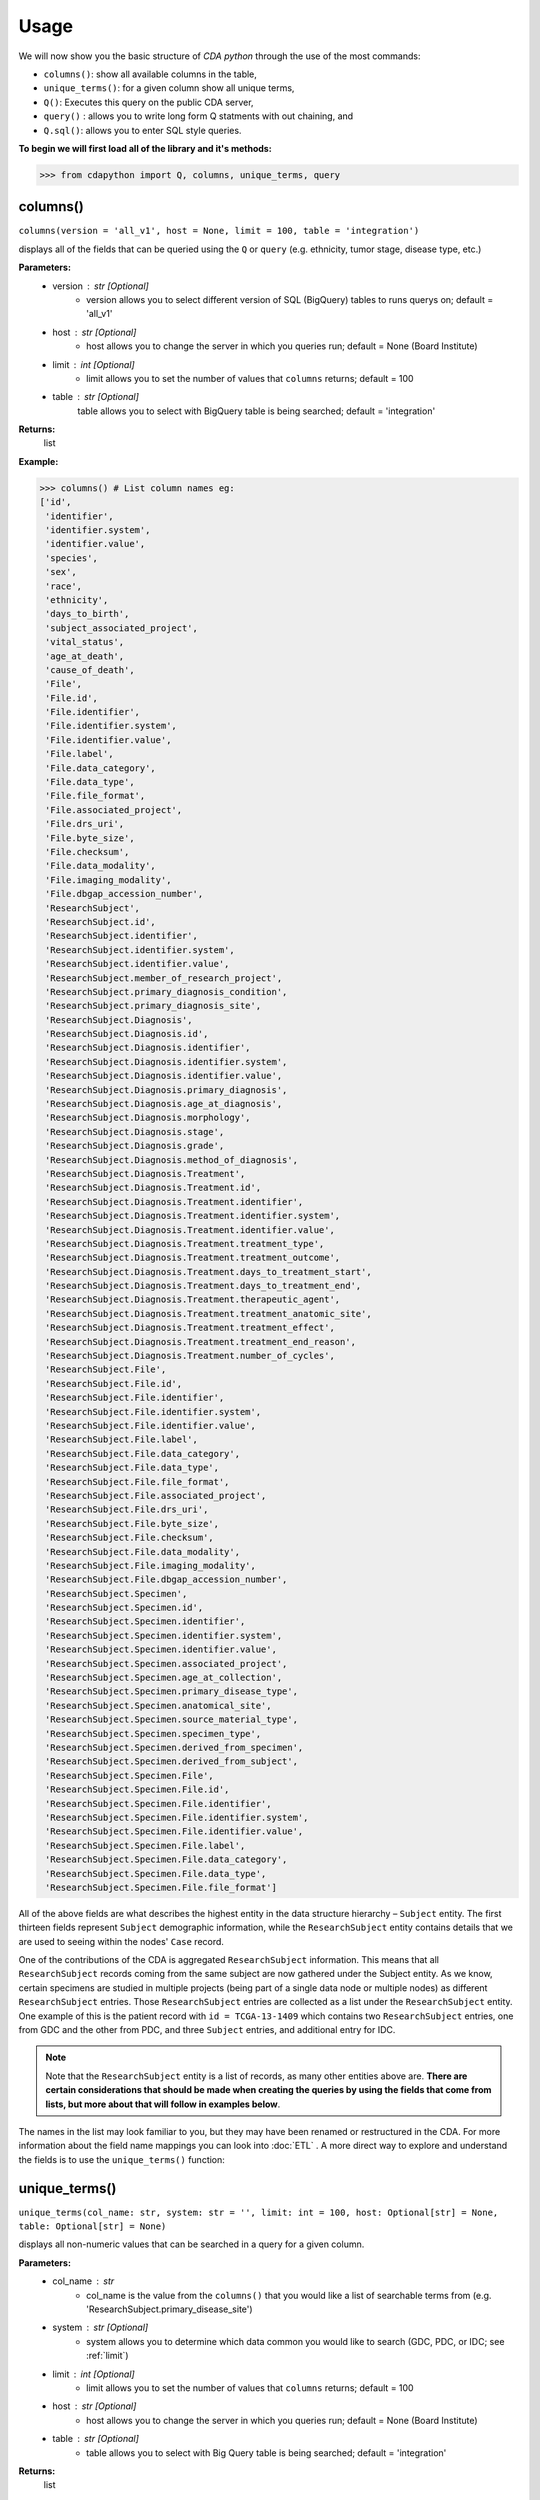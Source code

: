 =====
Usage
=====


We will now show you the basic structure of `CDA python` through the use of the most commands:

- ``columns()``: show all available columns in the table,
- ``unique_terms()``: for a given column show all unique terms,
- ``Q()``: Executes this query on the public CDA server,
- ``query()`` : allows you to write long form Q statments with out chaining, and
- ``Q.sql()``: allows you to enter SQL style queries.

**To begin we will first load all of the library and it's methods:**

>>> from cdapython import Q, columns, unique_terms, query

  
columns()
-----
``columns(version = 'all_v1', host = None, limit = 100, table = 'integration')``

displays all of the fields that can be queried using the ``Q`` or ``query`` (e.g. ethnicity, tumor stage, disease type, etc.)

**Parameters:**
   - version : str [Optional]
       - version allows you to select different version of SQL (BigQuery) tables to runs querys on; default = 'all_v1'
   - host : str [Optional]
       - host allows you to change the server in which you queries run; default = None (Board Institute)
   - limit : int [Optional]
       - limit allows you to set the number of values that ``columns`` returns; default = 100
   - table : str [Optional]
        table allows you to select with BigQuery table is being searched; default = 'integration'
**Returns:**
    list
**Example:**

>>> columns() # List column names eg:
['id',
 'identifier',
 'identifier.system',
 'identifier.value',
 'species',
 'sex',
 'race',
 'ethnicity',
 'days_to_birth',
 'subject_associated_project',
 'vital_status',
 'age_at_death',
 'cause_of_death',
 'File',
 'File.id',
 'File.identifier',
 'File.identifier.system',
 'File.identifier.value',
 'File.label',
 'File.data_category',
 'File.data_type',
 'File.file_format',
 'File.associated_project',
 'File.drs_uri',
 'File.byte_size',
 'File.checksum',
 'File.data_modality',
 'File.imaging_modality',
 'File.dbgap_accession_number',
 'ResearchSubject',
 'ResearchSubject.id',
 'ResearchSubject.identifier',
 'ResearchSubject.identifier.system',
 'ResearchSubject.identifier.value',
 'ResearchSubject.member_of_research_project',
 'ResearchSubject.primary_diagnosis_condition',
 'ResearchSubject.primary_diagnosis_site',
 'ResearchSubject.Diagnosis',
 'ResearchSubject.Diagnosis.id',
 'ResearchSubject.Diagnosis.identifier',
 'ResearchSubject.Diagnosis.identifier.system',
 'ResearchSubject.Diagnosis.identifier.value',
 'ResearchSubject.Diagnosis.primary_diagnosis',
 'ResearchSubject.Diagnosis.age_at_diagnosis',
 'ResearchSubject.Diagnosis.morphology',
 'ResearchSubject.Diagnosis.stage',
 'ResearchSubject.Diagnosis.grade',
 'ResearchSubject.Diagnosis.method_of_diagnosis',
 'ResearchSubject.Diagnosis.Treatment',
 'ResearchSubject.Diagnosis.Treatment.id',
 'ResearchSubject.Diagnosis.Treatment.identifier',
 'ResearchSubject.Diagnosis.Treatment.identifier.system',
 'ResearchSubject.Diagnosis.Treatment.identifier.value',
 'ResearchSubject.Diagnosis.Treatment.treatment_type',
 'ResearchSubject.Diagnosis.Treatment.treatment_outcome',
 'ResearchSubject.Diagnosis.Treatment.days_to_treatment_start',
 'ResearchSubject.Diagnosis.Treatment.days_to_treatment_end',
 'ResearchSubject.Diagnosis.Treatment.therapeutic_agent',
 'ResearchSubject.Diagnosis.Treatment.treatment_anatomic_site',
 'ResearchSubject.Diagnosis.Treatment.treatment_effect',
 'ResearchSubject.Diagnosis.Treatment.treatment_end_reason',
 'ResearchSubject.Diagnosis.Treatment.number_of_cycles',
 'ResearchSubject.File',
 'ResearchSubject.File.id',
 'ResearchSubject.File.identifier',
 'ResearchSubject.File.identifier.system',
 'ResearchSubject.File.identifier.value',
 'ResearchSubject.File.label',
 'ResearchSubject.File.data_category',
 'ResearchSubject.File.data_type',
 'ResearchSubject.File.file_format',
 'ResearchSubject.File.associated_project',
 'ResearchSubject.File.drs_uri',
 'ResearchSubject.File.byte_size',
 'ResearchSubject.File.checksum',
 'ResearchSubject.File.data_modality',
 'ResearchSubject.File.imaging_modality',
 'ResearchSubject.File.dbgap_accession_number',
 'ResearchSubject.Specimen',
 'ResearchSubject.Specimen.id',
 'ResearchSubject.Specimen.identifier',
 'ResearchSubject.Specimen.identifier.system',
 'ResearchSubject.Specimen.identifier.value',
 'ResearchSubject.Specimen.associated_project',
 'ResearchSubject.Specimen.age_at_collection',
 'ResearchSubject.Specimen.primary_disease_type',
 'ResearchSubject.Specimen.anatomical_site',
 'ResearchSubject.Specimen.source_material_type',
 'ResearchSubject.Specimen.specimen_type',
 'ResearchSubject.Specimen.derived_from_specimen',
 'ResearchSubject.Specimen.derived_from_subject',
 'ResearchSubject.Specimen.File',
 'ResearchSubject.Specimen.File.id',
 'ResearchSubject.Specimen.File.identifier',
 'ResearchSubject.Specimen.File.identifier.system',
 'ResearchSubject.Specimen.File.identifier.value',
 'ResearchSubject.Specimen.File.label',
 'ResearchSubject.Specimen.File.data_category',
 'ResearchSubject.Specimen.File.data_type',
 'ResearchSubject.Specimen.File.file_format']
 

All of the above fields are what describes the highest entity in the data structure hierarchy – ``Subject`` entity. The first thirteen fields represent ``Subject`` demographic information, while the ``ResearchSubject`` entity contains details that we are used to seeing within the nodes' ``Case`` record.

One of the contributions of the CDA is aggregated ``ResearchSubject`` information. This means that all ``ResearchSubject`` records coming from the same subject are now gathered under the Subject entity. As we know, certain specimens are studied in multiple projects (being part of a single data node or multiple nodes) as different ``ResearchSubject`` entries. Those ``ResearchSubject`` entries are collected as a list under the ``ResearchSubject`` entity. One example of this is the patient record with ``id = TCGA-13-1409`` which contains two ``ResearchSubject`` entries, one from GDC and the other from PDC, and three ``Subject`` entries, and additional entry for IDC.

.. note::

  Note that the ``ResearchSubject`` entity is a list of records, as many other entities above are. **There are certain considerations that should be made when  creating the queries by using the fields that come from lists, but more about that will follow in examples below**.

The names in the list may look familiar to you, but they may have been renamed or restructured in the CDA. For more information about the field name mappings you can look into :doc:`ETL` . A more direct way to explore and understand the fields is to use the ``unique_terms()`` function:
 
 
unique_terms()
-------
``unique_terms(col_name: str, system: str = '', limit: int = 100, host: Optional[str] = None, table: Optional[str] = None)``

displays all non-numeric values that can be searched in a query for a given column.

**Parameters:**
    - col_name : str
        - col_name is the value from the ``columns()`` that you would like a list of searchable terms from (e.g. 'ResearchSubject.primary_disease_site')
    - system : str [Optional]
        - system allows you to determine which data common you would like to search (GDC, PDC, or IDC; see :ref:`limit`)
    - limit : int [Optional]
        - limit allows you to set the number of values that ``columns`` returns; default = 100   
    - host : str [Optional]
        - host allows you to change the server in which you queries run; default = None (Board Institute)
    - table : str [Optional] 
        - table allows you to select with Big Query table is being searched; default = 'integration'
**Returns:**
    list
**Example:**



For each searchable field there are set values that can be searched (excluding numeric), to determine these values the ``unique_terms()`` command is used. For example if we were interested in searchable disease types at the ResearchSubject level were would type the following:

>>> unique_terms("ResearchSubject.primary_diagnosis_condition")
[None,
 'Acinar Cell Neoplasms',
 'Adenomas and Adenocarcinomas',
 'Adnexal and Skin Appendage Neoplasms',
 'Basal Cell Neoplasms',
 'Blood Vessel Tumors',
 'Breast Invasive Carcinoma',
 'Chromophobe Renal Cell Carcinoma',
 'Chronic Myeloproliferative Disorders',
 'Clear Cell Renal Cell Carcinoma',
 'Colon Adenocarcinoma',
...

.. note::
  The results of ``unique_terms()`` may not be the same a different level (Subject vs ResearchSubject vs Specimen), so ``unique_terms()`` most be searched at the same level you plan to run your query.

Additionally, you can specify a particular data node by using the ``system`` argument. For more information on data nodes/data commons see :ref:`ETL`.

>>> unique_terms("ResearchSubject.Specimen.source_material_type", system="PDC")
['Cell Lines',
 'Normal',
 'Normal Adjacent Tissue',
 'Not Reported',
 'Primary Tumor',
 'Solid Tissue Normal',
 'Tumor',
 'Xenograft Tissue']

.. warning::
 Some columns are array value or have complex values, and do not have ``unique_terms``. Arrays columns contain multiple values; an example of this would be ``File.identifier`` which as  comprised of ``system`` (which data common the information is from) and ``value`` (the id for a given file). Below is the list of column values that do have ``unique_terms``.

  
 - 'File',
 - 'File.identifier',
 - 'identifier',
 - 'ResearchSubject',
 - 'ResearchSubject.Diagnosis',
 - 'ResearchSubject.Diagnosis.Treatment',
 - 'ResearchSubject.Specimen',
 - 'ResearchSubject.Specimen.File',
 - 'ResearchSubject.Specimen.File.associated_project',
 - 'ResearchSubject.Specimen.File.identifier',
 - 'ResearchSubject.Specimen.identifier',
 - 'ResearchSubject.identifier',
 - 'subject_associated_project',
 - 'ResearchSubject.Diagnosis.identifier',
 - 'ResearchSubject.Diagnosis.Treatment.identifier',
 - 'ResearchSubject.File',
 - 'ResearchSubject.File.identifier'

Q()
----
``Q(query)``

Q lang is Language used to send query to the cda service

**Parameters:**
    - query : str
        - a query string containing a value from ``columns()`` with an comparison operator (=, !=, <, >) and a numeric/boolean/unique value form ``unique_terms``. 
**Returns:**
    cda python Q data type
    
``Q().run``

run(offset = 0, limit = 100, version = 'all_v2_1', host = None, dry_run = False, table = 'gdc-bq-sample.integration', async_call = False)

**Parameters:**
  - async_call : bool
    - async_call allows for 
  - table : str
    - table allows you to select which BigQuery table is being searched; default = ‘gdc-bq-sample.integration’
  - version : str
    - version allows you to select which version of the BigQuery table is being searched; default = ‘all_v2_1’
  - offset : int [optional] 
    - [description]. Defaults to 0.
  - limit : int, optional):
    - limit allows you to set the number of values that returns per page; default = 100
  - host : URL, [optional]
    - host allows you to change the server in which you queries run; default = None (Board Institute)
  - dry_run : bool, [optional] 
    - [description]. Defaults to False.

**Returns:**
    cda python Q data type
    
Q Comparison operators
+++++++

The following comparsion operators can be used with the `Q` or `query` command: 

+----------+---------------------------------------------------+---------------+
| operator |Description                                        |Q.sql required?|
+==========+===================================================+===============+
| =        | condition equals                                  |     no        |
+----------+---------------------------------------------------+---------------+
| !=       | condition is not equal                            |     no        |
+----------+---------------------------------------------------+---------------+
| <        | condition is less than                            |     no        |
+----------+---------------------------------------------------+---------------+
| >        | condition is greater than                         |     no        |
+----------+---------------------------------------------------+---------------+
| <=       | condition is less than or equal to                |     no        |
+----------+---------------------------------------------------+---------------+
| >=       | condition is less than or equal to                |     no        |
+----------+---------------------------------------------------+---------------+
| like     | similar to = but always wildcards ('%', '_', etc) |    yes        |
+----------+---------------------------------------------------+---------------+
| in       | compares to a set                                 |    yes        |
+----------+---------------------------------------------------+---------------+

additionally, more complex SQL can be used with the `Q.sql()`_ command. 

**Example:**

.. note::

  Any given part of a query is expressed as a string of three parts separated by spaces. **Therefore, there must be a space on both sides of the comparsion operator**. The first part of the query is interpreted as a **column name**, the second as a **comparator operator** and the third part as a **value**. If the value is a string, it needs to be put in double quotes.

Now, let's dive into the querying!

We can start by getting the record for ``id = TCGA-13-1409`` that we mentioned earlier:

>>> q = Q('id = "TCGA-13-1409"') # note the double quotes for the string value
>>> r = q.run()
>>> print(r)
Getting results from database
Total execution time: 1304 ms
QueryID: 243b307b-776b-4427-a8b3-eacb9a87b8d6
Query: SELECT all_v2_1.* FROM gdc-bq-sample.integration.all_v2_1 AS all_v2_1 WHERE (all_v2_1.id = 'TCGA-13-1409')
Offset: 0
Count: 1
Total Row Count: 1
More pages: False

We've discussed ``Q`` but not the ``.run()`` method; ``.run()`` must be called to actually process your query. After calling ``print()`` on the query result variable we see that we've got a single Subject record as a result, which is what we expect.

Let's take a look at the results:


>>> r[0]
{'id': 'TCGA-13-1409',
 'identifier': [{'system': 'GDC', 'value': 'TCGA-13-1409'},
  {'system': 'PDC', 'value': 'TCGA-13-1409'},
  {'system': 'IDC', 'value': 'TCGA-13-1409'}],
 'species': 'Homo sapiens',
 'sex': 'female',
 'race': 'white',
 'ethnicity': 'not hispanic or latino',
 'days_to_birth': '-26836',
 'subject_associated_project': ['TCGA-OV',
  'CPTAC-TCGA',
  'CPTAC-TCGA',
  'tcga_ov'],
 'vital_status': 'Dead',
 'age_at_death': '1742',
 'cause_of_death': None,
 'File': [{'id': '6850305a-e067-49fa-b617-0a4f32928352',
   'identifier': [{'system': 'GDC',
     'value': '6850305a-e067-49fa-b617-0a4f32928352'}],
   'label': '6850305a-e067-49fa-b617-0a4f32928352.vep.vcf.gz',
   'data_category': 'Simple Nucleotide Variation',
   'data_type': 'Annotated Somatic Mutation',
   'file_format': 'VCF',
   'associated_project': 'TCGA-OV',
   'drs_uri': 'drs://dg.4DFC:6850305a-e067-49fa-b617-0a4f32928352',
   'byte_size': '142504',
   'checksum': '0905d8fe02dd007065629983be81dd72',
   'data_modality': 'Genomic',
   'imaging_modality': None,
   'dbgap_accession_number': None},
  {'id': '14a0766c-6ca4-47bb-ac70-62133c30c1c5',
   'identifier': [{'system': 'GDC',
     'value': '14a0766c-6ca4-47bb-ac70-62133c30c1c5'}],
   'label': 'OV.focal_score_by_genes.txt',
   'data_category': 'Copy Number Variation',
   'data_type': 'Gene Level Copy Number Scores',
   'file_format': 'TXT',
   'associated_project': 'TCGA-OV',
   'drs_uri': 'drs://dg.4DFC:14a0766c-6ca4-47bb-ac70-62133c30c1c5',
   'byte_size': '26280573',
   'checksum': '22e40a89cdeebbc162896f1cdfe7e55e',
   'data_modality': 'Genomic',
   'imaging_modality': None,
   'dbgap_accession_number': None},
  {'id': '2e6f24c1-f5a3-4da4-83bf-457436d4927e',
   'identifier': [{'system': 'GDC',
     'value': '2e6f24c1-f5a3-4da4-83bf-457436d4927e'}],
   'label': '2e6f24c1-f5a3-4da4-83bf-457436d4927e.vcf',
   'data_category': 'Simple Nucleotide Variation',
   'data_type': 'Raw Simple Somatic Mutation',
   'file_format': 'VCF',
   'associated_project': 'TCGA-OV',
   'drs_uri': 'drs://dg.4DFC:2e6f24c1-f5a3-4da4-83bf-457436d4927e',
   'byte_size': '2679669',
   'checksum': '4ec46657a26fd3bcc27ca8fa856a591a',
   'data_modality': 'Genomic',
   'imaging_modality': None,
   'dbgap_accession_number': None},
   ...
   'ResearchSubject': [{'id': '18e0e996-8f23-4f53-94a5-dde38b550863',
   'identifier': [{'system': 'GDC',
     'value': '18e0e996-8f23-4f53-94a5-dde38b550863'}],
   'member_of_research_project': 'TCGA-OV',
   'primary_diagnosis_condition': 'Cystic, Mucinous and Serous Neoplasms',
   'primary_diagnosis_site': 'Ovary',
   'Diagnosis': [{'id': '6b0f33e6-884d-5a93-8335-9f55569790a7',
     'identifier': [{'system': 'GDC',
       'value': '6b0f33e6-884d-5a93-8335-9f55569790a7'}],
     'primary_diagnosis': 'Serous cystadenocarcinoma, NOS',
     'age_at_diagnosis': '26836',
     'morphology': '8441/3',
     'stage': None,
     'grade': 'not reported',
     'method_of_diagnosis': None,
     'Treatment': [{'id': '1140ff80-4d83-58f4-b151-0737143a0984',
       'identifier': [{'system': 'GDC',
         'value': '1140ff80-4d83-58f4-b151-0737143a0984'}],
       'treatment_type': 'Pharmaceutical Therapy, NOS',
       'treatment_outcome': None,
       'days_to_treatment_start': None,
       'days_to_treatment_end': None,
       'therapeutic_agent': None,
       'treatment_anatomic_site': None,
       'treatment_effect': None,
       'treatment_end_reason': None,
       'number_of_cycles': None},
      {'id': 'c9c78335-6d3f-52a5-92a9-c41ccbd8d4d8',
       'identifier': [{'system': 'GDC',
         'value': 'c9c78335-6d3f-52a5-92a9-c41ccbd8d4d8'}],
       'treatment_type': 'Radiation Therapy, NOS',
       'treatment_outcome': None,
       'days_to_treatment_start': None,
       'days_to_treatment_end': None,
       'therapeutic_agent': None,
       'treatment_anatomic_site': None,
       'treatment_effect': None,
       'treatment_end_reason': None,
       'number_of_cycles': None}]}],
   'File': [{'id': '6850305a-e067-49fa-b617-0a4f32928352',
     'identifier': [{'system': 'GDC',
       'value': '6850305a-e067-49fa-b617-0a4f32928352'}],
     'label': '6850305a-e067-49fa-b617-0a4f32928352.vep.vcf.gz',
     'data_category': 'Simple Nucleotide Variation',
     'data_type': 'Annotated Somatic Mutation',
     'file_format': 'VCF',
     'associated_project': 'TCGA-OV',
     'drs_uri': 'drs://dg.4DFC:6850305a-e067-49fa-b617-0a4f32928352',
     'byte_size': '142504',
     'checksum': '0905d8fe02dd007065629983be81dd72',
     'data_modality': 'Genomic',
     'imaging_modality': None,
     'dbgap_accession_number': None},
     ...
     'Specimen': [{'id': '930c3552-f960-4a57-aa35-b504807a9676',
     'identifier': [{'system': 'GDC',
       'value': '930c3552-f960-4a57-aa35-b504807a9676'}],
     'associated_project': 'TCGA-OV',
     'age_at_collection': '-26836',
     'primary_disease_type': 'Cystic, Mucinous and Serous Neoplasms',
     'anatomical_site': None,
     'source_material_type': 'Primary Tumor',
     'specimen_type': 'sample',
     'derived_from_specimen': 'initial specimen',
     'derived_from_subject': 'TCGA-13-1409',
     'File': [{'id': '04da990e-67a3-4ead-ab08-448c7118624c',
       'identifier': [{'system': 'GDC',
         'value': '04da990e-67a3-4ead-ab08-448c7118624c'}],
       'label': 'TCGA.OV.varscan.04da990e-67a3-4ead-ab08-448c7118624c.DR-10.0.protected.maf.gz',
       'data_category': 'Simple Nucleotide Variation',
       'data_type': 'Aggregated Somatic Mutation',
       'file_format': 'MAF',
       'associated_project': 'TCGA-OV',
       'drs_uri': 'drs://dg.4DFC:04da990e-67a3-4ead-ab08-448c7118624c',
       'byte_size': '216647924',
       'checksum': '431606691f638bb07d9028e6605539c7',
       'data_modality': 'Genomic',
       'imaging_modality': None,
       'dbgap_accession_number': None},
       ...
   
The record is pretty large, so we'll print out identifier values for each ``ResearchSubject`` to confirm that we have one ResearchSubject that comes from GDC, and one that comes from PDC:

>>> for research_subject in r[0]['ResearchSubject']:
>>>     print(research_subject['identifier'])
[{'system': 'GDC', 'value': '18e0e996-8f23-4f53-94a5-dde38b550863'}]
[{'system': 'PDC', 'value': '3a36a497-63d7-11e8-bcf1-0a2705229b82'}]

The values represent ResearchSubject IDs and are equivalent to case_id values in data commons.

.. warning::
  In some instances the results will return multiple pages, if this is the case you must include ``next_page()`` in you loop. An example of looping with ``next_page()`` can be found here.

Now that we can create a query with ``Q()`` function, let's see how we can combine multiple conditions.

And, Or and From operators
++++
There are three operators available:
 * ``And()``
 * ``Or()``
 * ``From()``

The following examples show how those operators work in practice.


Example Query 1: And
+++++++
**Find data for subjects who were diagnosed after the age of 50 and who were investigated as part of the TCGA-OV project.**

.. code-block:: python

 
 >>> q1 = Q('ResearchSubject.Diagnosis.age_at_diagnosis > 50*365')
 >>> q2 = Q('ResearchSubject.member_of_research_project = "TCGA-OV"')
 
 >>> q = q1.And(q2)
 >>> r = q.run()
 
 >>> print(r)
 
 Getting results from database
 
 Total execution time: 10550 ms
 
 QueryID: d43dd6bc-cab5-43c0-a683-ff32c5a6f621
 Query: SELECT all_v2_1.* FROM gdc-bq-sample.integration.all_v2_1 AS all_v2_1, UNNEST(ResearchSubject) AS _ResearchSubject, UNNEST(_ResearchSubject.Diagnosis) AS _Diagnosis WHERE ((_Diagnosis.age_at_diagnosis > 50*365) AND (_ResearchSubject.member_of_research_project = 'TCGA-OV'))
 Offset: 0
 Count: 100
 Total Row Count: 461
 More pages: False


Example Query 2: And continued
+++++++
**Find data for donors with melanoma (Nevi and Melanomas) diagnosis and who were diagnosed before the age of 30.**

.. code-block:: python

 >>> q1 = Q('ResearchSubject.Specimen.primary_disease_type = "Nevi and Melanomas"')
 >>> q2 = Q('ResearchSubject.Diagnosis.age_at_diagnosis < 30*365')
 
 >>> q = q1.And(q2)
 >>> r = q.run()
 
 >>> print(r)
 
 Getting results from database
 
 Total execution time: 11287 ms
 
 QueryID: 02c118d4-08ac-442f-bc79-71b794bab6bc
 Query: SELECT all_v2_1.* FROM gdc-bq-sample.integration.all_v2_1 AS all_v2_1, UNNEST(ResearchSubject) AS _ResearchSubject, UNNEST(_ResearchSubject.Specimen) AS _Specimen, UNNEST(_ResearchSubject.Diagnosis) AS _Diagnosis WHERE ((_Specimen.primary_disease_type = 'Nevi and Melanomas') AND (_Diagnosis.age_at_diagnosis < 30*365))
 Offset: 0
 Count: 100
 Total Row Count: 663
 More pages: False


In addition, we can check how many records come from particular systems by adding one more condition to the query:

.. code-block:: python

 >>> q1 = Q('ResearchSubject.Specimen.primary_disease_type = "Nevi and Melanomas"')
 >>> q2 = Q('ResearchSubject.Diagnosis.age_at_diagnosis < 30*365')
 >>> q3 = Q('ResearchSubject.Specimen.identifier.system = "GDC"')
 
 >>> q = q1.And(q2.And(q3))
 >>> r = q.run()
 
 >>> print(r)
 
 
 Getting results from database
 
 Total execution time: 9604 ms
 
 QueryID: 2cd1f165-f6f5-49e4-b699-b4df191a540f
 Query: SELECT all_v2_1.* FROM gdc-bq-sample.integration.all_v2_1 AS all_v2_1, UNNEST(ResearchSubject) AS _ResearchSubject, UNNEST(_ResearchSubject.Specimen) AS _Specimen, UNNEST(_ResearchSubject.Diagnosis) AS _Diagnosis, UNNEST(_Specimen.identifier) AS _identifier WHERE ((_Specimen.primary_disease_type = 'Nevi and Melanomas') AND ((_Diagnosis.age_at_diagnosis < 30*365) AND (_identifier.system = 'GDC')))
 Offset: 0
 Count: 100
 Total Row Count: 663
 More pages: False


By comparing the ``Count`` value of the two results we can see that all the Subjects returned in the initial query are coming from the GDC.

To explore the results further, we can fetch the Subject JSON objects by iterating through the results:

.. code-block:: python

 >>> projects = set()
 
 >>> for subject in r:
 >>>     research_subjects = subject['ResearchSubject']
 >>>     for rs in research_subjects:
 >>>         projects.add(rs['member_of_research_project'])
 
 >>> print(projects)
 {'FM-AD', 'TCGA-SKCM'}


The output shows the projects where Nevi and Melanomas cases appear.

Example Query 3: Or
+++++++

**Identify all samples that meet the following conditions:**

* **Sample is from primary tumor**
* **Disease is ovarian or breast cancer**
* **Subjects are females under the age of 60 years**

.. code-block:: python

 >>> tumor_type = Q('ResearchSubject.Specimen.source_material_type = "Primary Tumor"')
 >>> disease1 = Q('ResearchSubject.primary_disease_site = "Ovary"')
 >>> disease2 = Q('ResearchSubject.primary_disease_site = "Breast"')
 >>> demographics1 = Q('sex = "female"')
 >>> demographics2 = Q('days_to_birth > -60*365') # note that days_to_birth is a negative value
 
 >>> q1 = tumor_type.And(demographics1.And(demographics2))
 >>> q2 = disease1.Or(disease2)
 >>> q = q1.And(q2)
 
 >>> r = q.run()
 >>> print(r)
 
 Getting results from database
 
 Total execution time: 20529 ms
 
 QueryID: 2b325482-f764-4675-aebe-43f7e8d4004a
 Query: SELECT all_v2_1.* FROM gdc-bq-sample.integration.all_v2_1 AS all_v2_1, UNNEST(ResearchSubject) AS _ResearchSubject, UNNEST(_ResearchSubject.Specimen) AS _Specimen WHERE (((_Specimen.source_material_type = 'Primary Tumor') AND ((all_v2_1.sex = 'female') AND (all_v2_1.days_to_birth > -60*365))) AND ((_ResearchSubject.primary_diagnosis_site = 'Ovary') OR (_ResearchSubject.primary_diagnosis_site = 'Breast')))
 Offset: 0
 Count: 100
 Total Row Count: 28040
 More pages: True


In this case, we have a result that contains more than 100 records which is the default page size. To load the next 100 records, we can use the ``next_page()`` method:

.. code-block:: python

 >>> r2 = r.next_page()
 
 >>> print(r2)
 
 QueryID: 92f1a560-5385-49d9-a477-286c16f7f67c
        Query: SELECT all_v2_1.* FROM gdc-bq-sample.integration.all_v2_1 AS all_v2_1, UNNEST(ResearchSubject) AS _ResearchSubject, UNNEST(_ResearchSubject.Specimen) AS _Specimen WHERE (((_Specimen.source_material_type = 'Primary Tumor') AND ((all_v2_1.sex = 'female') AND (all_v2_1.days_to_birth > -60*365))) AND ((_ResearchSubject.primary_diagnosis_site = 'Ovary') OR (_ResearchSubject.primary_diagnosis_site = 'Breast')))
        Offset: 100
        Count: 100
        Total Row Count: 28040
        More pages: True


Alternatively, we can use the ``offset`` argument to specify the record to start from:

.. code-block:: python
 ...
 >>> r = q.run(offset=100)
 >>> print(r)
 
 Getting results from database

Total execution time: 4278 ms

        QueryID: ee2150d8-11fb-4720-a0b3-0352f2d4a38f
        Query: SELECT all_v2_1.* FROM gdc-bq-sample.integration.all_v2_1 AS all_v2_1, UNNEST(ResearchSubject) AS _ResearchSubject, UNNEST(_ResearchSubject.Specimen) AS _Specimen WHERE (((_Specimen.source_material_type = 'Primary Tumor') AND ((all_v2_1.sex = 'female') AND (all_v2_1.days_to_birth > -60*365))) AND ((_ResearchSubject.primary_diagnosis_site = 'Ovary') OR (_ResearchSubject.primary_diagnosis_site = 'Breast')))
        Offset: 100
        Count: 100
        Total Row Count: 28040
        More pages: True


Example Query 4: From
+++++

**Find data for donors with "Ovarian Serous Cystadenocarcinoma" with proteomic and genomic data.**

.. note::
  **Disease type values denoting the same disease groups can be completely different within different systems. This is where CDA features come into play.** We first start by exploring the values available for this particular field in both systems.

>>> unique_terms('ResearchSubject.primary_diagnosis_condition', system="GDC",limit=10)
[None,
 'Acinar Cell Neoplasms',
 'Adenomas and Adenocarcinomas',
 'Adnexal and Skin Appendage Neoplasms',
 'Basal Cell Neoplasms',
 'Blood Vessel Tumors',
 'Chronic Myeloproliferative Disorders',
 'Complex Epithelial Neoplasms',
 'Complex Mixed and Stromal Neoplasms',
 'Cystic, Mucinous and Serous Neoplasms']
 
 
Since “Ovarian Serous Cystadenocarcinoma” doesn’t appear in GDC values let's take a look into the PDC:

>>> unique_terms('ResearchSubject.primary_diagnosis_condition', system="PDC")
['Acute Myeloid Leukemia',
 'Breast Invasive Carcinoma',
 'Chromophobe Renal Cell Carcinoma',
 'Clear Cell Renal Cell Carcinoma',
 'Colon Adenocarcinoma',
 'Early Onset Gastric Cancer',
 'Glioblastoma',
 'Head and Neck Squamous Cell Carcinoma',
 'Hepatocellular Carcinoma ',
 'Lung Adenocarcinoma',
 'Lung Squamous Cell Carcinoma',
 'Oral Squamous Cell Carcinoma',
 'Other',
 'Ovarian Serous Cystadenocarcinoma',
 'Pancreatic Ductal Adenocarcinoma',
 'Papillary Renal Cell Carcinoma',
 'Pediatric/AYA Brain Tumors',
 'Rectum Adenocarcinoma',
 'Uterine Corpus Endometrial Carcinoma']
 
After examining the output, we see that it does come from the PDC. Hence, if we could first identify the data that has research subjects found within the PDC that have this particular disease type, and then further narrow down the results to include only the portion of the data that is present in GDC, we could get the records that we are looking for.

.. code-block:: python

 >>> q1 = Q('ResearchSubject.primary_diagnosis_condition = "Ovarian Serous Cystadenocarcinoma"')
 >>> q2 = Q('ResearchSubject.identifier.system = "PDC"')
 >>> q3 = Q('ResearchSubject.identifier.system = "GDC"')
 
 >>> q = q3.From(q1.And(q2))
 >>> r = q.run()
 
 >>> print(r)
 Getting results from database

Total execution time: 35006 ms

        QueryID: a2ce5a91-bca5-411e-ad51-b6039ced6d5e
        Query: SELECT all_v2_1.* FROM (SELECT all_v2_1.* FROM gdc-bq-sample.integration.all_v2_1 AS all_v2_1, UNNEST(ResearchSubject) AS _ResearchSubject, UNNEST(_ResearchSubject.identifier) AS _identifier WHERE ((_ResearchSubject.primary_diagnosis_condition = 'Ovarian Serous Cystadenocarcinoma') AND (_identifier.system = 'PDC'))) AS all_v2_1, UNNEST(ResearchSubject) AS _ResearchSubject, UNNEST(_ResearchSubject.identifier) AS _identifier WHERE (_identifier.system = 'GDC')
        Offset: 0
        Count: 100
        Total Row Count: 275
        More pages: True

As you can see, this is achieved by utilizing ``From`` operator. The ``From`` operator allows us to create queries from results of other queries. This is particularly useful when working with conditions that involve a single field which can take multiple different values for different items in a list that is being part of, e.g. we need ``ResearchSubject.identifier.system`` to be both “PDC” and “GDC” for a single Subject. In such cases, ``And`` operator can’t help because it will return those entries where the field takes both values, which is zero entries.

 >>> r = q1.run()
 >>> r = q1.run(limit=2)            # Limit to two results per page
 
 >>> r.sql   # Return SQL string used to generate the query e.g.
 "SELECT all_v2_1.* FROM gdc-bq-sample.integration.all_v2_1 AS all_v2_1, UNNEST(ResearchSubject) AS _ResearchSubject WHERE (_ResearchSubject.primary_diagnosis_condition = 'Ovarian Serous Cystadenocarcinoma')"
 
 >>> print(r) # Prints some brief information about the result page eg:
 QueryID: 0d080ca0-1298-4da1-8654-593c92fad1f0
        Query: SELECT all_v2_1.* FROM gdc-bq-sample.integration.all_v2_1 AS all_v2_1, UNNEST(ResearchSubject) AS _ResearchSubject WHERE (_ResearchSubject.primary_diagnosis_condition = 'Ovarian Serous Cystadenocarcinoma')
        Offset: 0
        Count: 2
        Total Row Count: 283
        More pages: True
 
 >>> r[0] # Returns nth result of this page as a Python dict e.g.
 {'id': 'TCGA-61-1724',
 'identifier': [{'system': 'GDC', 'value': 'TCGA-61-1724'},
  {'system': 'PDC', 'value': 'TCGA-61-1724'}],
 'species': 'Homo sapiens',
 'sex': 'female',
 'race': 'white',
 'ethnicity': 'not hispanic or latino',
 'days_to_birth': '-17168',
 'subject_associated_project': ['TCGA-OV', 'CPTAC-TCGA', 'CPTAC-TCGA'],
 'vital_status': 'Dead',
 'age_at_death': '637',
 'cause_of_death': None,
 'File': [{'id': '14a0766c-6ca4-47bb-ac70-62133c30c1c5',
   'identifier': [{'system': 'GDC',
     'value': '14a0766c-6ca4-47bb-ac70-62133c30c1c5'}],
   'label': 'OV.focal_score_by_genes.txt',
   'data_category': 'Copy Number Variation',
   'data_type': 'Gene Level Copy Number Scores',
   'file_format': 'TXT',
   'associated_project': 'TCGA-OV',
   'drs_uri': 'drs://dg.4DFC:14a0766c-6ca4-47bb-ac70-62133c30c1c5',
   'byte_size': '26280573',
   'checksum': '22e40a89cdeebbc162896f1cdfe7e55e',
   'data_modality': 'Genomic',
   'imaging_modality': None,
   'dbgap_accession_number': None},
   ...
  
 >>> r.pretty_print(0) # Prints the nth result nicely
 {
    "id": "TCGA-61-1724",
    "identifier": [
        {
            "system": "GDC",
            "value": "TCGA-61-1724"
        },
        {
            "system": "PDC",
            "value": "TCGA-61-1724"
        }
    ],
    "species": "Homo sapiens",
    "sex": "female",
    "race": "white",
    "ethnicity": "not hispanic or latino",
    "days_to_birth": "-17168",
    "subject_associated_project": [
        "TCGA-OV",
        "CPTAC-TCGA",
        "CPTAC-TCGA"
    ],
    "vital_status": "Dead",
    "age_at_death": "637",
    "cause_of_death": null,
    "File": [
        {
            "id": "14a0766c-6ca4-47bb-ac70-62133c30c1c5",
            "identifier": [
                {
                    "system": "GDC",
                    "value": "14a0766c-6ca4-47bb-ac70-62133c30c1c5"
                }
            ],
            "label": "OV.focal_score_by_genes.txt",
            "data_category": "Copy Number Variation",
            "data_type": "Gene Level Copy Number Scores",
            "file_format": "TXT",
            "associated_project": "TCGA-OV",
            "drs_uri": "drs://dg.4DFC:14a0766c-6ca4-47bb-ac70-62133c30c1c5",
            "byte_size": "26280573",
            "checksum": "22e40a89cdeebbc162896f1cdfe7e55e",
            "data_modality": "Genomic",
            "imaging_modality": null,
            "dbgap_accession_number": null
        },
    ...
   
 >>> r2 = r.next_page()  # Fetches the next page of results
 >>> print(r2)
 QueryID: 0d080ca0-1298-4da1-8654-593c92fad1f0
        Query: SELECT all_v2_1.* FROM gdc-bq-sample.integration.all_v2_1 AS all_v2_1, UNNEST(ResearchSubject) AS _ResearchSubject WHERE (_ResearchSubject.primary_diagnosis_condition = 'Ovarian Serous Cystadenocarcinoma')
        Offset: 2
        Count: 2
        Total Row Count: 283
        More pages: True


Example Query 5: From continued (IDC)
+++++

**Find data for donors with "Ovarian Serous Cystadenocarcinoma" with proteomic and imaging data.**

So now we would like to repeat the previouse query but this time identify cases that are also in IDC. As noted before disease type value denoting the same disease groups can be completely different within different systems. So let's explore the values available for this particular field in IDC.

>>> unique_terms('ResearchSubject.primary_disease_type', system="IDC",limit=10)
[]

Oh no! looks like we have an empty set. This is because IDC does not have `ResearchSubject` (or Specimen) intities, only Subject intities (see .. ref:: here `ETL` for more information). So, let try the same code as `Example Query 4: From`_ but change the ``ResearchSubject.identifier.system`` to **IDC** instead of **GDC**. 

.. code-block:: python
  q1 = Q('ResearchSubject.primary_diagnosis_condition = "Ovarian Serous Cystadenocarcinoma"')

  q2 = Q('ResearchSubject.identifier.system = "PDC"')
  q3 = Q('ResearchSubject.identifier.system = "IDC"')
  
  q = q3.From(q1.And(q2))
  r = q.run()
  
  print(r)
  
  Getting results from database

Total execution time: 8746 ms

        QueryID: fc470d8d-a23d-4711-a79e-101226253108
        Query: SELECT all_v2_1.* FROM (SELECT all_v2_1.* FROM gdc-bq-sample.integration.all_v2_1 AS all_v2_1, UNNEST(ResearchSubject) AS _ResearchSubject, UNNEST(_ResearchSubject.identifier) AS _identifier WHERE ((_ResearchSubject.primary_diagnosis_condition = 'Ovarian Serous Cystadenocarcinoma') AND (_identifier.system = 'PDC'))) AS all_v2_1, UNNEST(ResearchSubject) AS _ResearchSubject, UNNEST(_ResearchSubject.identifier) AS _identifier WHERE (_identifier.system = 'IDC')
        Offset: 0
        Count: 0
        Total Row Count: 0
        More pages: False


Hmm, zero results. Looks like we made a similar mistake and once again included `ResearchSubject`. If we look at the available searchable fields again using ``columns()``, we will see that there is another field named ``identifier.system`` at the Subject level. So, let's try that:

.. code-block:: python
  q1 = Q('ResearchSubject.primary_diagnosis_condition = "Ovarian Serous Cystadenocarcinoma"')
  q2 = Q('ResearchSubject.identifier.system = "PDC"')
  q3 = Q('identifier.system = "IDC"')
  
  q = q3.From(q1.And(q2))
  r = q.run()
  
  print(r)
  
  Getting results from database

Total execution time: 17130 ms

        QueryID: 92c68759-8516-4b12-bbcd-4554495f4748
        Query: SELECT all_v2_1.* FROM (SELECT all_v2_1.* FROM gdc-bq-sample.integration.all_v2_1 AS all_v2_1, UNNEST(ResearchSubject) AS _ResearchSubject, UNNEST(_ResearchSubject.identifier) AS _identifier WHERE ((_ResearchSubject.primary_diagnosis_condition = 'Ovarian Serous Cystadenocarcinoma') AND (_identifier.system = 'PDC'))) AS all_v2_1, UNNEST(identifier) AS _identifier WHERE (_identifier.system = 'IDC')
        Offset: 0
        Count: 37
        Total Row Count: 37
        More pages: False


After a quick fix we now have 37 cases.


Example query 6: Return all data
++++

In some instances you may want to return all of the data to build/process your own database. This can be done by queries for data in any of the Data Commons using the ``identifier.system`` columns and ``OR`` operator.

.. code-block:: python
  q = query('identifier.system = "GDC" OR identifier.system = "PDC" OR identifier.system = "IDC"')
  r = q.run()
  r
  
  Getting results from database
  
  Total execution time: 25049 ms
  
  QueryID: 211bf374-62bd-477e-8bc6-5c7954eb587f
  Query: SELECT all_v1.* FROM gdc-bq-sample.integration.all_v1 AS all_v1, UNNEST(identifier) AS _identifier WHERE (((_identifier.system = 'GDC') OR (_identifier.system = 'PDC')) OR (_identifier.system = 'IDC'))
  Offset: 0
  Count: 100
  Total Row Count: 104731
  More pages: True

query()
-----

To ease the query writing process, we have also implimented ``query`` which allows ``AND``, ``OR`` and ``FROM`` to be included in the query string without the need of an additional step to use operators. The following `Q` query:

.. code-block:: python
 
 >>> q1 = Q('ResearchSubject.Specimen.primary_disease_type = "Nevi and Melanomas"')
 >>> q2 = Q('ResearchSubject.Diagnosis.age_at_diagnosis < 30*365')
 >>> q3 = Q('ResearchSubject.Specimen.identifier.system = "GDC"')
 
 >>> q = q1.And(q2.And(q3))
 
can be rewritten using the `query` function:

>>> query('ResearchSubject.Specimen.primary_disease_type = "Nevi and Melanomas" AND ResearchSubject.Diagnosis.age_at_diagnosis < 30*365 AND ResearchSubject.identifier.system = "GDC"')
>>> result = q1.run()

Q.sql()
-----

In some cases more complex queries are required, and for that purpose we have implimented ``Q.sql()`` which takes in a SQL style query

.. code-block:: python

 r1 = Q.sql("""
 SELECT
 *
 FROM gdc-bq-sample.cda_mvp.v1, UNNEST(ResearchSubject) AS _ResearchSubject
 WHERE (_ResearchSubject.primary_disease_type = 'Adenomas and Adenocarcinomas')
 """)
 
 >>> r1.pretty_print(0)
 { 'Diagnosis': [],
  'ResearchSubject': [ { 'Diagnosis': [],
                         'Specimen': [],
                         'associated_project': 'CGCI-HTMCP-CC',
                         'id': '4d54f72c-e8ac-44a7-8ab9-9f20001750b3',
                         'identifier': [ { 'system': 'GDC',
                                           'value': '4d54f72c-e8ac-44a7-8ab9-9f20001750b3'}],
                         'primary_disease_site': 'Cervix uteri',
                         'primary_disease_type': 'Adenomas and '
                                                 'Adenocarcinomas'}],
  'Specimen': [],
  'associated_project': 'CGCI-HTMCP-CC',
  'days_to_birth': None,
  'ethnicity': None,
  'id': 'HTMCP-03-06-02177',
  'id_1': '4d54f72c-e8ac-44a7-8ab9-9f20001750b3',
  'identifier': [ { 'system': 'GDC',
                    'value': '4d54f72c-e8ac-44a7-8ab9-9f20001750b3'}],
  'primary_disease_site': 'Cervix uteri',
  'primary_disease_type': 'Adenomas and Adenocarcinomas',
  'race': None,
  'sex': None}

Test queries
----

Test query 1
+++++

**Find data from all Subjects who have been treated with "Radiation Therapy, NOS" and have both genomic and proteomic data.**

.. toggle-header::

  :header: Example 1 **Show/Hide Code**
    
    .. code-block:: python
    
      q1 = Q('ResearchSubject.Diagnosis.Treatment.treatment_type = "Radiation Therapy, NOS"')
      q2 = Q('ResearchSubject.identifier.system = "PDC"')
      q3 = Q('ResearchSubject.identifier.system = "GDC"')
      
      q = q2.From(q1.And(q3))
      r = q.run()
      
      print(r)
      
      Getting results from database
      
      Total execution time: 27414 ms
      
      QueryID: a8eabfc7-7258-45cb-8570-763ec4d1926c
      Query: SELECT all_v1.* FROM (SELECT all_v1.* FROM gdc-bq-sample.integration.all_v1 AS all_v1, UNNEST(ResearchSubject) AS _ResearchSubject, UNNEST(_ResearchSubject.Diagnosis) AS _Diagnosis, UNNEST(_Diagnosis.Treatment) AS _Treatment, UNNEST(_ResearchSubject.identifier) AS _identifier WHERE ((_Treatment.treatment_type = 'Radiation Therapy, NOS') AND (_identifier.system = 'GDC'))) AS all_v1, UNNEST(ResearchSubject) AS _ResearchSubject, UNNEST(_ResearchSubject.identifier) AS _identifier WHERE (_identifier.system = 'PDC')
      Offset: 0
      Count: 100
      Total Row Count: 369
      More pages: True


Test query 2
+++++

**Find data from TCGA-BRCA project, with donors over the age of 50 with imaging data**

.. code-block:: python
  q1 = Q('ResearchSubject.associated_project = "TCGA-BRCA"')
  q2 = Q('days_to_birth > -50*365')
  q3 = Q('identifier.system = "IDC"')
  
  q = q3.From(q1.And(q2))
  r = q.run()
  
  print(r)
  
  Getting results from database
  
  Total execution time: 24125 ms
  
  QueryID: a5de2545-2b5e-476c-9e92-b768d058f603
  Query: SELECT all_v1.* FROM (SELECT all_v1.* FROM gdc-bq-sample.integration.all_v1 AS all_v1, UNNEST(ResearchSubject) AS _ResearchSubject WHERE ((_ResearchSubject.associated_project = 'TCGA-BRCA') AND (all_v1.days_to_birth < -50*365))) AS all_v1, UNNEST(identifier) AS _identifier WHERE (_identifier.system = 'IDC')
  Offset: 0
  Count: 88
  Total Row Count: 88
  More pages: False


Pointing to a custom CDA instance
----

``.run()`` will execute the query on the public `CDA API <https://cda.cda-dev.broadinstitute.org/api/cda/v1/>_.

``.run("http://localhost:8080")`` will execute the query on a CDA server running at
``http://localhost:8080``.

Quick Explanation on UNNEST usage in BigQuery
----

Using Q in the CDA client will echo the generated SQL statement that may contain multiple `UNNEST` inclusions
when including a dot(.) structure which may need a quick explanation.
UNNEST is similar to unwind in which embedded data structures must be flattend to appear in a table or Excel file.
Note; The following call using the SQL endpoint is not the preferred method to execute a nested attribute query in BigQuery.
The Q language DSL abstracts the required unnesting that exists in a Record. In BigQuery, structures must be represented in an UNNEST syntax such that:
``A.B.C.D`` must be unwound to ``SELECT (_C.D)`` in the following fashion: 

```
SELECT (_C.D) 
from TABLE, UNNEST(A) AS _A, UNNEST(_A.B) as _B, UNNEST(_B.C) as _C
```

``ResearchSubject.Specimen.source_material_type`` represents a complex record that needs to unwound in SQL syntax to be queried on properly when using SQL.

```
SELECT DISTINCT(_Specimen.source_material_type) 
FROM gdc-bq-sample.cda_mvp.v3, 
UNNEST(ResearchSubject) AS _ResearchSubject,
UNNEST(_ResearchSubject.Specimen) AS _Specimen
```

Test query answers
----

Test query 1
+++++
**Find data from all Subjects who have been treated with "Radiation Therapy, NOS" and have both genomic and proteomic data.**

.. code-block:: python

  q1 = Q('ResearchSubject.Diagnosis.Treatment.treatment_type = "Radiation Therapy, NOS"')
  q2 = Q('ResearchSubject.identifier.system = "PDC"')
  q3 = Q('ResearchSubject.identifier.system = "GDC"')
  
  q = q2.From(q1.And(q3))
  r = q.run()
  
  print(r)
  
  Getting results from database
  
  Total execution time: 27414 ms
  
  QueryID: a8eabfc7-7258-45cb-8570-763ec4d1926c
  Query: SELECT all_v1.* FROM (SELECT all_v1.* FROM gdc-bq-sample.integration.all_v2_1 AS all_v2_1, UNNEST(ResearchSubject) AS _ResearchSubject, UNNEST(_ResearchSubject.Diagnosis) AS _Diagnosis, UNNEST(_Diagnosis.Treatment) AS _Treatment, UNNEST(_ResearchSubject.identifier) AS _identifier WHERE ((_Treatment.treatment_type = 'Radiation Therapy, NOS') AND (_identifier.system = 'GDC'))) AS all_v1, UNNEST(ResearchSubject) AS _ResearchSubject, UNNEST(_ResearchSubject.identifier) AS _identifier WHERE (_identifier.system = 'PDC')
  Offset: 0
  Count: 100
  Total Row Count: 369
  More pages: True


Test query 2
+++++

**Find data from TCGA-BRCA project, with donors over the age of 50 with imaging data**

.. code-block:: python

  q1 = Q('ResearchSubject.associated_project = "TCGA-BRCA"')
  q2 = Q('days_to_birth > -50*365')
  q3 = Q('identifier.system = "IDC"')
  
  q = q3.From(q1.And(q2))
  r = q.run()
  
  print(r)
  
  Getting results from database
  
  Total execution time: 24125 ms
  
  QueryID: a5de2545-2b5e-476c-9e92-b768d058f603
  Query: SELECT all_v1.* FROM (SELECT all_v1.* FROM gdc-bq-sample.integration.all_v2_1 AS all_v2_1, UNNEST(ResearchSubject) AS _ResearchSubject WHERE ((_ResearchSubject.associated_project = 'TCGA-BRCA') AND (all_v1.days_to_birth < -50*365))) AS all_v2_1, UNNEST(identifier) AS _identifier WHERE (_identifier.system = 'IDC')
  Offset: 0
  Count: 88
  Total Row Count: 88
  More pages: False
